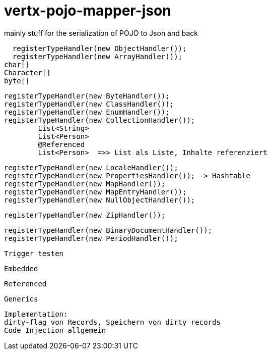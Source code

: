 # vertx-pojo-mapper-json

mainly stuff for the serialization of POJO to Json and back


    registerTypeHandler(new ObjectHandler());
    registerTypeHandler(new ArrayHandler());
		char[]
		Character[]
		byte[]
    
    
    registerTypeHandler(new ByteHandler());
    registerTypeHandler(new ClassHandler());
    registerTypeHandler(new EnumHandler());
    registerTypeHandler(new CollectionHandler()); 
    	List<String>
    	List<Person>
    	@Referenced
    	List<Person>  =>> List als Liste, Inhalte referenziert
    	
    
    registerTypeHandler(new LocaleHandler());
    registerTypeHandler(new PropertiesHandler()); -> Hashtable
    registerTypeHandler(new MapHandler());
    registerTypeHandler(new MapEntryHandler());
    registerTypeHandler(new NullObjectHandler());




    registerTypeHandler(new ZipHandler());

    registerTypeHandler(new BinaryDocumentHandler());
    registerTypeHandler(new PeriodHandler());

    
    Trigger testen
    
    Embedded
    
    Referenced
    
    Generics
    
    
    Implementation: 
    dirty-flag von Records, Speichern von dirty records
    Code Injection allgemein
    